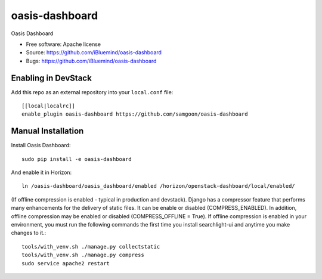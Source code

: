 ===============================
oasis-dashboard
===============================

Oasis Dashboard

* Free software: Apache license
* Source: https://github.com/iBluemind/oasis-dashboard
* Bugs: https://github.com/iBluemind/oasis-dashboard

Enabling in DevStack
--------------------

Add this repo as an external repository into your ``local.conf`` file::

    [[local|localrc]]
    enable_plugin oasis-dashboard https://github.com/samgoon/oasis-dashboard

Manual Installation
-------------------

Install Oasis Dashboard::

    sudo pip install -e oasis-dashboard
    
    
And enable it in Horizon::

    ln /oasis-dashboard/oasis_dashboard/enabled /horizon/openstack-dashboard/local/enabled/

(If offline compression is enabled - typical in production and devstack). Django has a compressor feature that performs many enhancements for the delivery of static files. It can be enable or disabled (COMPRESS_ENABLED). In addition, offline compression may be enabled or disabled (COMPRESS_OFFLINE = True). If offline compression is enabled in your environment, you must run the following commands the first time you install searchlight-ui and anytime you make changes to it.::

    tools/with_venv.sh ./manage.py collectstatic
    tools/with_venv.sh ./manage.py compress
    sudo service apache2 restart
